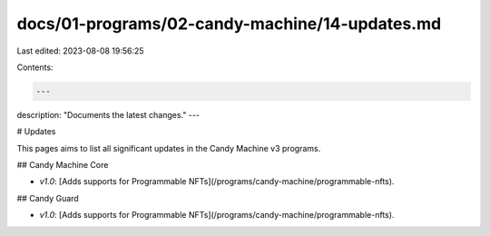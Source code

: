docs/01-programs/02-candy-machine/14-updates.md
===============================================

Last edited: 2023-08-08 19:56:25

Contents:

.. code-block:: md

    ---
description: "Documents the latest changes."
---

# Updates

This pages aims to list all significant updates in the Candy Machine v3 programs.

## Candy Machine Core

- `v1.0`: [Adds supports for Programmable NFTs](/programs/candy-machine/programmable-nfts).

## Candy Guard

- `v1.0`: [Adds supports for Programmable NFTs](/programs/candy-machine/programmable-nfts).


